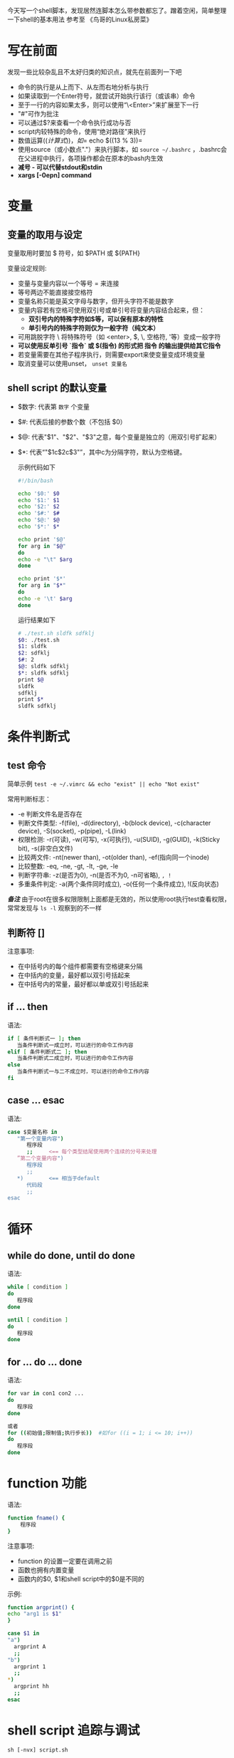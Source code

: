 今天写一个shell脚本，发现居然连脚本怎么带参数都忘了。蹭着空闲，简单整理一下shell的基本用法
参考至 《鸟哥的Linux私房菜》
* 写在前面
  发现一些比较杂乱且不太好归类的知识点，就先在前面列一下吧
  - 命令的执行是从上而下、从左而右地分析与执行
  - 如果读取到一个Enter符号，就尝试开始执行该行（或该串）命令
  - 至于一行的内容如果太多，则可以使用“\<Enter>”来扩展至下一行
  - "#"可作为批注
  - 可以通过$?来查看一个命令执行成功与否
  - script内较特殊的命令，使用“绝对路径”来执行
  - 数值运算$((计算式))，如 =$ echo $((13 % 3))= 
  - 使用source（或小数点"."）来执行脚本，如 =source ~/.bashrc= ，.bashrc会在父进程中执行，各项操作都会在原本的bash内生效
  - *减号 - 可以代替stdout和stdin*
  - *xargs [-0epn] command*
* 变量
** 变量的取用与设定
   变量取用时要加 $ 符号，如 $PATH 或 ${PATH}

   变量设定规则:
   - 变量与变量内容以一个等号 = 来连接
   - 等号两边不能直接接空格符
   - 变量名称只能是英文字母与数字，但开头字符不能是数字
   - 变量内容若有空格可使用双引号或单引号将变量内容结合起来，但：
     + *双引号内的特殊字符如$等，可以保有原本的特性*
     + *单引号内的特殊字符则仅为一般字符（纯文本）*
   - 可用跳脱字符 \ 将特殊符号（如 <enter>, $, \, 空格符, '等）变成一般字符
   - *可以使用反单引号 `指令` 或 $(指令) 的形式把 指令 的输出提供给其它指令*
   - 若变量需要在其他子程序执行，则需要export来使变量变成环境变量
   - 取消变量可以使用unset， =unset 变量名= 
** shell script 的默认变量
   - $数字: 代表第 =数字= 个变量
   - $#: 代表后接的参数个数（不包括 $0）
   - $@: 代表"$1"、"$2"、"$3"之意，每个变量是独立的（用双引号扩起来）
   - $*: 代表“"$1c$2c$3"”，其中c为分隔字符，默认为空格键。

    示例代码如下
    #+BEGIN_SRC sh
    #!/bin/bash

    echo '$0:' $0
    echo '$1:' $1
    echo '$2:' $2
    echo '$#:' $#
    echo '$@:' $@
    echo '$*:' $*

    echo print '$@'
    for arg in "$@"
    do 
    echo -e "\t" $arg
    done

    echo print '$*'
    for arg in "$*"
    do 
    echo -e '\t' $arg
    done
    #+END_SRC

    运行结果如下
    #+BEGIN_SRC sh
    # ./test.sh sldfk sdfklj
    $0: ./test.sh
    $1: sldfk
    $2: sdfklj
    $#: 2
    $@: sldfk sdfklj
    $*: sldfk sdfklj
    print $@
    sldfk
    sdfklj
    print $*
    sldfk sdfklj
    #+END_SRC

* 条件判断式
** test 命令
   简单示例 =test -e ~/.vimrc && echo "exist" || echo "Not exist"= 
   
   常用判断标志：
   - -e 判断文件名是否存在
   - 判断文件类型: -f(file), -d(directory), -b(block device), -c(character device), -S(socket), -p(pipe), -L(link)
   - 权限检测: -r(可读), -w(可写), -x(可执行), -u(SUID), -g(GUID), -k(Sticky bit), -s(非空白文件)
   - 比较两文件: -nt(newer than), -ot(older than), -ef(指向同一个inode)
   - 比较整数: -eq, -ne, -gt, -lt, -ge, -le
   - 判断字符串: -z(是否为0), -n(是否不为0, -n可省略), =, !=
   - 多重条件判定: -a(两个条件同时成立), -o(任何一个条件成立), !(反向状态)
   /*备注*/
     由于root在很多权限限制上面都是无效的，所以使用root执行test查看权限，常常发现与 =ls -l= 观察到的不一样
** 判断符 []
   注意事项:
   - 在中括号内的每个组件都需要有空格键来分隔
   - 在中括内的变量，最好都以双引号括起来
   - 在中括号内的常量，最好都以单或双引号括起来
** if ... then
   语法:
   #+BEGIN_SRC sh
   if [ 条件判断式一 ]; then
      当条件判断式一成立时，可以进行的命令工作内容
   elif [ 条件判断式二 ]; then
      当条件判断式二成立时，可以进行的命令工作内容
   else
      当条件判断式一与二不成立时，可以进行的命令工作内容
   fi
   #+END_SRC
** case ... esac
   语法:
   #+BEGIN_SRC sh
   case $变量名称 in   
      "第一个变量内容")
         程序段
         ;;     <== 每个类型结尾使用两个连续的分号来处理
      ”第二个变量内容")
         程序段
         ;;
      *)        <== 相当于default
         代码段
         ;;
   esac
   #+END_SRC
   
* 循环
** while do done, until do done
   语法:
   #+BEGIN_SRC sh
   while [ condition ]
   do 
      程序段
   done

   until [ condition ]
   do
      程序段
   done
   #+END_SRC
** for ... do ... done
   语法:
   #+BEGIN_SRC sh
   for var in con1 con2 ...
   do 
      程序段
   done

   或者
   for ((初始值;限制值;执行步长))  #如for ((i = 1; i <= 10; i++))
   do
      程序段
   done
   #+END_SRC

* function 功能
  语法:
  #+BEGIN_SRC sh
  function fname() {
      程序段
  }
  #+END_SRC
  注意事项:
  - function 的设置一定要在调用之前
  - 函数也拥有内置变量
  - 函数内的$0, $1和shell script中的$0是不同的
  示例:
    #+BEGIN_SRC sh
    function argprint() {
    echo "arg1 is $1"
    }

    case $1 in
    "a")
      argprint A
      ;;
    "b")
      argprint 1
      ;;
    *)  
      argprint hh
      ;;  
    esac
    #+END_SRC

* shell script 追踪与调试
  =sh [-nvx] script.sh=
  - -n: 不要执行script, 仅查询语法问题
  - -v: 在执行script之前, 先将script的内容输出到屏幕上
  - -x: 将使用到的script内容显示到屏幕上
